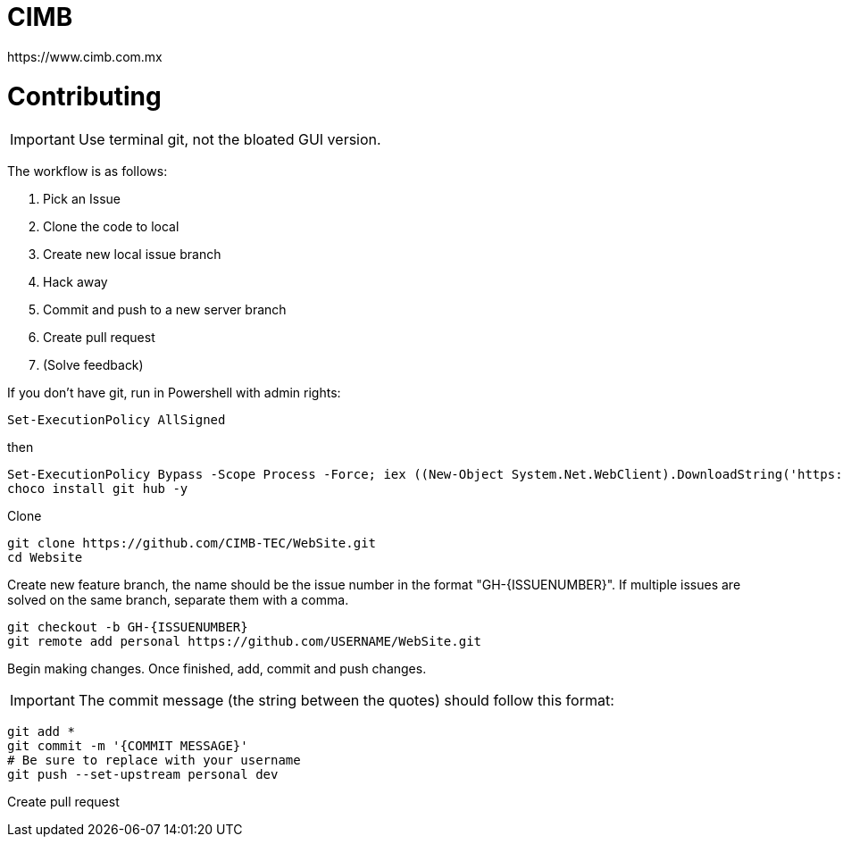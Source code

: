 ﻿= CIMB 
https://www.cimb.com.mx



= Contributing


IMPORTANT: Use terminal git, not the bloated GUI version. 

The workflow is as follows:

. Pick an Issue
. Clone the code to local 
. Create new local issue branch
. Hack away
. Commit and push to a new server branch
. Create pull request
. (Solve feedback)

If you don't have git, run in Powershell with admin rights:

[source, powershell]
----
Set-ExecutionPolicy AllSigned
----

then

[source, powershell]
----
Set-ExecutionPolicy Bypass -Scope Process -Force; iex ((New-Object System.Net.WebClient).DownloadString('https://chocolatey.org/install.ps1'))
choco install git hub -y
----

Clone

[source, powershell]
----
git clone https://github.com/CIMB-TEC/WebSite.git
cd Website
----

Create new feature branch, the name should be the issue number in the format "GH-{ISSUENUMBER}". If multiple issues are solved on the same branch, separate them with a comma.

[source, powershell]
----
git checkout -b GH-{ISSUENUMBER}
git remote add personal https://github.com/USERNAME/WebSite.git
----

Begin making changes.  Once finished, add, commit and push changes.

IMPORTANT: The commit message (the string between the quotes) should follow this format:
[GH-{ISSUE NUMBER}] - {Changes} ] 

[source, powershell]
----
git add *
git commit -m '{COMMIT MESSAGE}'
# Be sure to replace with your username
git push --set-upstream personal dev
----

Create pull request

